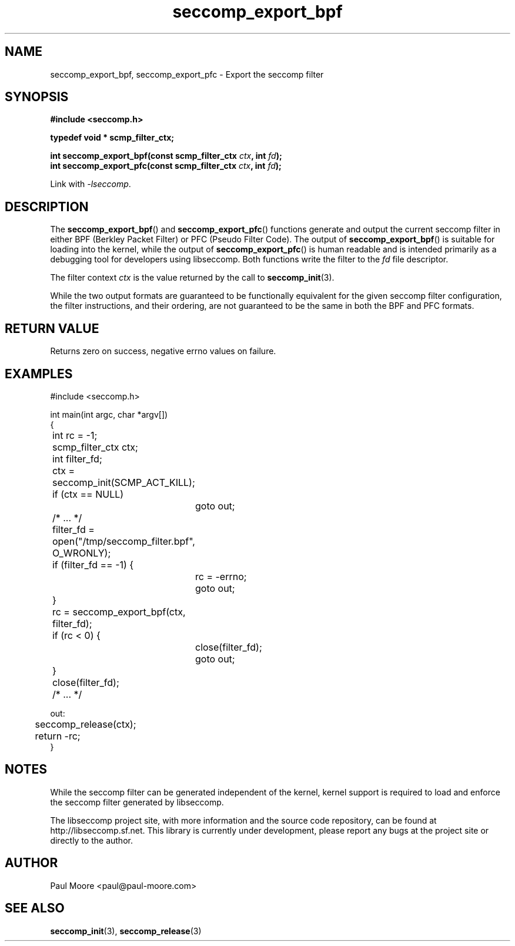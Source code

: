 .TH "seccomp_export_bpf" 3 "25 July 2012" "paul@paul-moore.com" "libseccomp Documentation"
.\" //////////////////////////////////////////////////////////////////////////
.SH NAME
.\" //////////////////////////////////////////////////////////////////////////
seccomp_export_bpf, seccomp_export_pfc \- Export the seccomp filter
.\" //////////////////////////////////////////////////////////////////////////
.SH SYNOPSIS
.\" //////////////////////////////////////////////////////////////////////////
.nf
.B #include <seccomp.h>
.sp
.B typedef void * scmp_filter_ctx;
.sp
.BI "int seccomp_export_bpf(const scmp_filter_ctx " ctx ", int " fd ");"
.BI "int seccomp_export_pfc(const scmp_filter_ctx " ctx ", int " fd ");"
.sp
Link with \fI\-lseccomp\fP.
.fi
.\" //////////////////////////////////////////////////////////////////////////
.SH DESCRIPTION
.\" //////////////////////////////////////////////////////////////////////////
.P
The
.BR seccomp_export_bpf ()
and
.BR seccomp_export_pfc ()
functions generate and output the current seccomp filter in either BPF (Berkley
Packet Filter) or PFC (Pseudo Filter Code).  The output of
.BR seccomp_export_bpf ()
is suitable for loading into the kernel, while the output of
.BR seccomp_export_pfc ()
is human readable and is intended primarily as a debugging tool for developers
using libseccomp.  Both functions write the filter to the
.I fd
file descriptor.
.P
The filter context
.I ctx
is the value returned by the call to
.BR seccomp_init (3).
.P
While the two output formats are guaranteed to be functionally equivalent for
the given seccomp filter configuration, the filter instructions, and their
ordering, are not guaranteed to be the same in both the BPF and PFC formats.
.\" //////////////////////////////////////////////////////////////////////////
.SH RETURN VALUE
.\" //////////////////////////////////////////////////////////////////////////
Returns zero on success, negative errno values on failure.
.\" //////////////////////////////////////////////////////////////////////////
.SH EXAMPLES
.\" //////////////////////////////////////////////////////////////////////////
.nf
#include <seccomp.h>

int main(int argc, char *argv[])
{
	int rc = \-1;
	scmp_filter_ctx ctx;
	int filter_fd;

	ctx = seccomp_init(SCMP_ACT_KILL);
	if (ctx == NULL)
		goto out;

	/* ... */

	filter_fd = open("/tmp/seccomp_filter.bpf", O_WRONLY);
	if (filter_fd == \-1) {
		rc = \-errno;
		goto out;
	}

	rc = seccomp_export_bpf(ctx, filter_fd);
	if (rc < 0) {
		close(filter_fd);
		goto out;
	}
	close(filter_fd);

	/* ... */

out:
	seccomp_release(ctx);
	return \-rc;
}
.fi
.\" //////////////////////////////////////////////////////////////////////////
.SH NOTES
.\" //////////////////////////////////////////////////////////////////////////
.P
While the seccomp filter can be generated independent of the kernel, kernel
support is required to load and enforce the seccomp filter generated by
libseccomp.
.P
The libseccomp project site, with more information and the source code
repository, can be found at http://libseccomp.sf.net.  This library is currently
under development, please report any bugs at the project site or directly to
the author.
.\" //////////////////////////////////////////////////////////////////////////
.SH AUTHOR
.\" //////////////////////////////////////////////////////////////////////////
Paul Moore <paul@paul-moore.com>
.\" //////////////////////////////////////////////////////////////////////////
.SH SEE ALSO
.\" //////////////////////////////////////////////////////////////////////////
.BR seccomp_init (3),
.BR seccomp_release (3)

